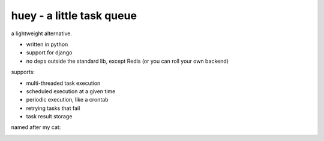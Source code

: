 huey - a little task queue
==========================

.. image:: http://i.imgur.com/2EpRs.jpg

a lightweight alternative.

* written in python
* support for django
* no deps outside the standard lib, except Redis (or you can roll your own backend)

supports:

* multi-threaded task execution
* scheduled execution at a given time
* periodic execution, like a crontab
* retrying tasks that fail
* task result storage

named after my cat:

.. image:: http://huey.readthedocs.org/en/latest/_images/huey.jpg
